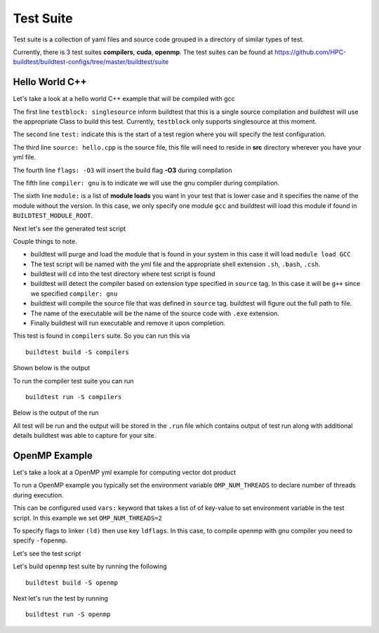 .. _Suite:

Test Suite
===========

Test suite is a collection of yaml files and source code grouped in a directory of
similar types of test.

Currently, there is 3 test suites **compilers**, **cuda**, **openmp**. The test suites
can be found at https://github.com/HPC-buildtest/buildtest-configs/tree/master/buildtest/suite

Hello World C++
----------------

Let's take a look at a hello world C++ example that will be compiled with gcc

.. program-output:: cat scripts/build_subcommand/suite/hello_gnu.yml

The first line ``testblock: singlesource`` inform buildtest that this is a single source
compilation and buildtest will use the appropriate Class to build this test. Currently,
``testblock`` only supports singlesource at this moment.

The second line ``test:`` indicate this is the start of a test region where you will specify the test
configuration.

The third line ``source: hello.cpp`` is the source file, this file will need to reside in **src** directory
wherever you have your yml file.

The fourth line ``flags: -O3`` will insert the build flag **-O3** during compilation

The fifth line ``compiler: gnu`` is to indicate we will use the gnu compiler during compilation.

The sixth line ``module:`` is a list of **module loads** you want in your test that is
lower case and it specifies the name of the module without the version. In this case,
we only specify one module ``gcc`` and buildtest will load this module if found in ``BUILDTEST_MODULE_ROOT``.

Next let's see the generated test script

.. program-output:: cat scripts/build_subcommand/suite/hello_gnu.yml.sh

Couple things to note.

- buildtest will purge and load the module that is found in your system in this case it will load ``module load GCC``
- The test script will be named with the yml file and the appropriate shell extension ``.sh``, ``.bash``, ``.csh``.
- buildtest will ``cd`` into the test directory where test script is found
- buildtest will detect the compiler based on extension type specified in ``source`` tag. In this case it will be ``g++`` since we specified  ``compiler: gnu``
- buildtest will compile the source file that was defined in ``source`` tag. buildtest will figure out the full path to file.
- The name of the executable will be the name of the source code with ``.exe`` extension.
- Finally buildtest will run executable and remove it upon completion.

This test is found in ``compilers`` suite. So you can run this via

::

    buildtest build -S compilers

Shown below is the output

.. program-output:: cat scripts/build_subcommand/suite/build_compilers.txt

To run the compiler test suite you can run

::

    buildtest run -S compilers

Below is the output of the run

.. program-output:: cat scripts/build_subcommand/suite/run_compilers.txt

All test will be run and the output will be stored in the ``.run`` file which contains
output of test run along with additional details buildtest was able to capture for your site.

OpenMP Example
---------------

Let's take a look at a OpenMP yml example for computing vector dot product

.. program-output:: cat scripts/build_subcommand/suite/omp_dotprod.c.yml

To run a OpenMP example you typically set the environment variable ``OMP_NUM_THREADS``
to declare number of threads during execution.

This can be configured used ``vars:`` keyword that takes a list of of key-value to set
environment variable in the test script. In this example we set ``OMP_NUM_THREADS=2``

To specify flags to linker ``(ld)`` then use key ``ldflags``. In this case, to compile
openmp with gnu compiler you need to specify ``-fopenmp``.

Let's see the test script

.. program-output:: cat scripts/build_subcommand/suite/omp_dotprod.c.yml.sh

Let's build  ``openmp`` test suite by running the following

::

    buildtest build -S openmp

.. program-output:: cat scripts/build_subcommand/suite/build_openmp.txt

Next let's run the test by running

::

    buildtest run -S openmp


.. program-output:: cat scripts/build_subcommand/suite/run_openmp.txt     
